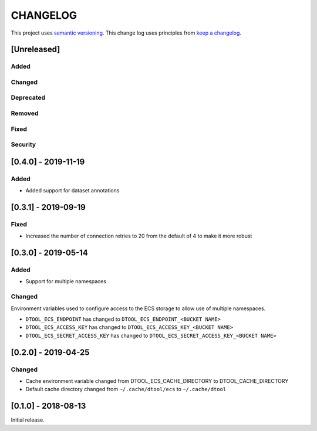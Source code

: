 CHANGELOG
=========

This project uses `semantic versioning <http://semver.org/>`_.
This change log uses principles from `keep a changelog <http://keepachangelog.com/>`_.

[Unreleased]
------------

Added
^^^^^


Changed
^^^^^^^


Deprecated
^^^^^^^^^^


Removed
^^^^^^^


Fixed
^^^^^


Security
^^^^^^^^


[0.4.0] - 2019-11-19
--------------------

Added
^^^^^

- Added support for dataset annotations


[0.3.1] - 2019-09-19
--------------------

Fixed
^^^^^

- Increased the number of connection retries to 20 from the default of 4
  to make it more robust


[0.3.0] - 2019-05-14
--------------------

Added
^^^^^

- Support for multiple namespaces


Changed
^^^^^^^

Environment variables used to configure access to the ECS storage to allow use
of multiple namespaces.

- ``DTOOL_ECS_ENDPOINT`` has changed to ``DTOOL_ECS_ENDPOINT_<BUCKET NAME>``
- ``DTOOL_ECS_ACCESS_KEY`` has changed to ``DTOOL_ECS_ACCESS_KEY_<BUCKET NAME>``
- ``DTOOL_ECS_SECRET_ACCESS_KEY`` has changed to ``DTOOL_ECS_SECRET_ACCESS_KEY_<BUCKET NAME>``


[0.2.0] - 2019-04-25
--------------------

Changed
^^^^^^^

- Cache environment variable changed from DTOOL_ECS_CACHE_DIRECTORY to DTOOL_CACHE_DIRECTORY
- Default cache directory changed from ``~/.cache/dtool/ecs`` to ``~/.cache/dtool``


[0.1.0] - 2018-08-13
--------------------

Initial release.

